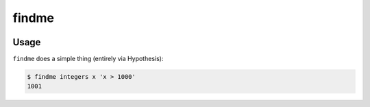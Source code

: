 ======
findme
======

|PyPI| |Pythons| |CI| |Codecov|

.. |PyPI| image:: https://img.shields.io/pypi/v/findme.svg
  :alt: PyPI version
  :target: https://pypi.org/project/findme/

.. |Pythons| image:: https://img.shields.io/pypi/pyversions/findme.svg
  :alt: Supported Python versions
  :target: https://pypi.org/project/findme/

.. |CI| image:: https://github.com/Julian/findme/workflows/CI/badge.svg
  :alt: Build status
  :target: https://github.com/Julian/findme/actions?query=workflow%3ACI

.. |Codecov| image:: https://codecov.io/gh/Julian/findme/branch/master/graph/badge.svg
  :alt: Codecov Code coverage
  :target: https://codecov.io/gh/Julian/findme


Usage
-----

``findme`` does a simple thing (entirely via Hypothesis):

.. code-block::

    $ findme integers x 'x > 1000'
    1001
